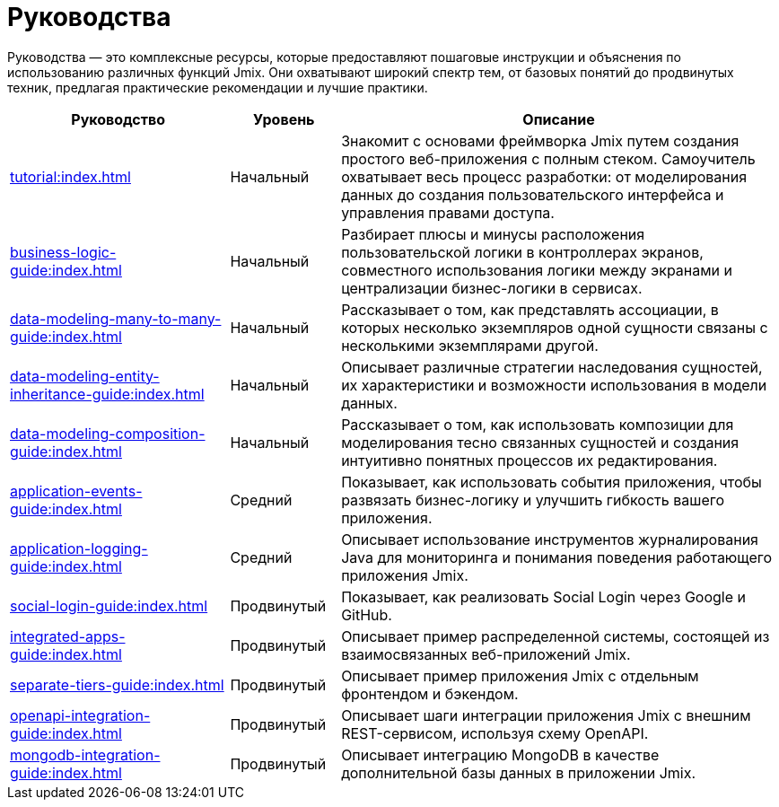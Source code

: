 = Руководства

Руководства — это комплексные ресурсы, которые предоставляют пошаговые инструкции и объяснения по использованию различных функций Jmix. Они охватывают широкий спектр тем, от базовых понятий до продвинутых техник, предлагая практические рекомендации и лучшие практики.

[cols="2,1,4"]
|===
|Руководство |Уровень |Описание

|xref:tutorial:index.adoc[]
|Начальный
|Знакомит с основами фреймворка Jmix путем создания простого веб-приложения с полным стеком. Самоучитель охватывает весь процесс разработки: от моделирования данных до создания пользовательского интерфейса и управления правами доступа.

|xref:business-logic-guide:index.adoc[]
|Начальный
|Разбирает плюсы и минусы расположения пользовательской логики в контроллерах экранов, совместного использования логики между экранами и централизации бизнес-логики в сервисах.

|xref:data-modeling-many-to-many-guide:index.adoc[]
|Начальный
|Рассказывает о том, как представлять ассоциации, в которых несколько экземпляров одной сущности связаны с несколькими экземплярами другой.

|xref:data-modeling-entity-inheritance-guide:index.adoc[]
|Начальный
|Описывает различные стратегии наследования сущностей, их характеристики и возможности использования в модели данных.

|xref:data-modeling-composition-guide:index.adoc[]
|Начальный
|Рассказывает о том, как использовать композиции для моделирования тесно связанных сущностей и создания интуитивно понятных процессов их редактирования.

|xref:application-events-guide:index.adoc[]
|Средний
|Показывает, как использовать события приложения, чтобы развязать бизнес-логикy и улучшить гибкость вашего приложения.

|xref:application-logging-guide:index.adoc[]
|Средний
|Описывает использование инструментов журналирования Java для мониторинга и понимания поведения работающего приложения Jmix.

|xref:social-login-guide:index.adoc[]
|Продвинутый
|Показывает, как реализовать Social Login через Google и GitHub.

|xref:integrated-apps-guide:index.adoc[]
|Продвинутый
|Описывает пример распределенной системы, состоящей из взаимосвязанных веб-приложений Jmix.

|xref:separate-tiers-guide:index.adoc[]
|Продвинутый
|Описывает пример приложения Jmix с отдельным фронтендом и бэкендом.

|xref:openapi-integration-guide:index.adoc[]
|Продвинутый
|Описывает шаги интеграции приложения Jmix с внешним REST-сервисом, используя схему OpenAPI.

|xref:mongodb-integration-guide:index.adoc[]
|Продвинутый
|Описывает интеграцию MongoDB в качестве дополнительной базы данных в приложении Jmix.
|===
